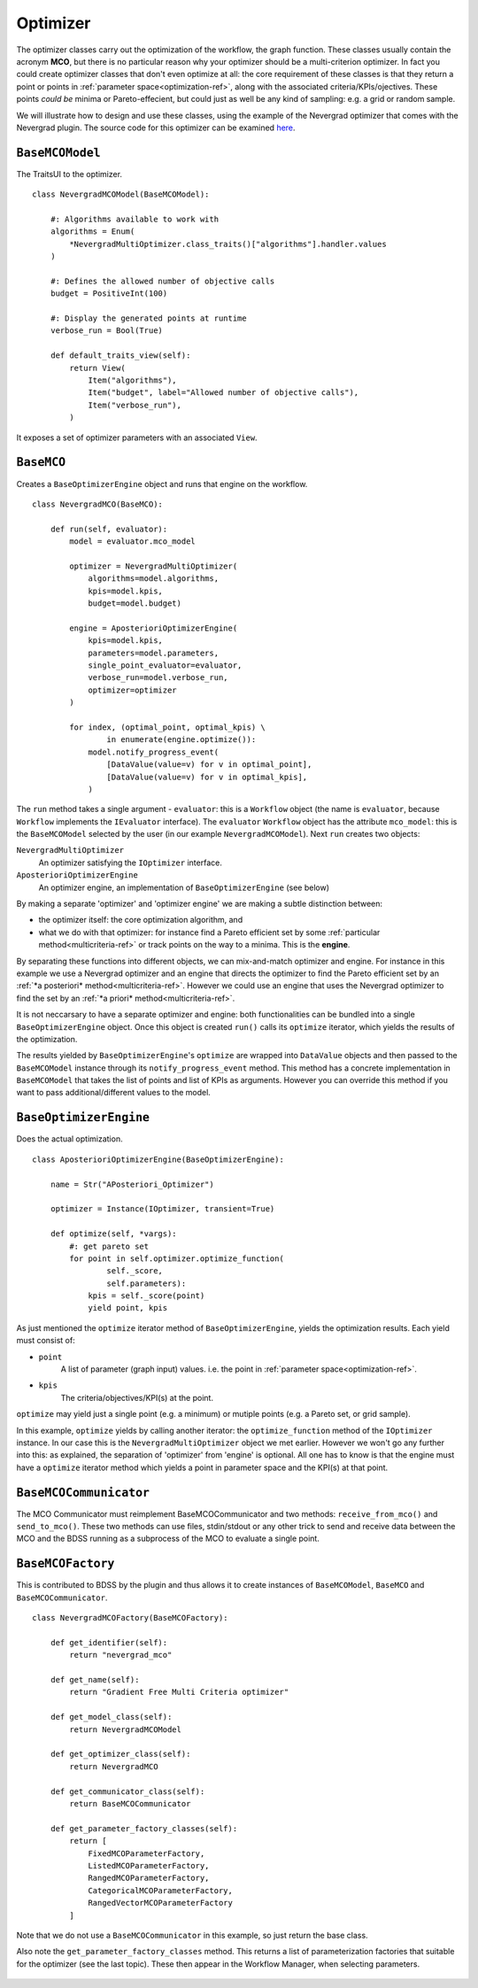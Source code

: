 Optimizer
=========
The optimizer classes carry out the optimization of the workflow, the graph function. These
classes usually contain the acronym **MCO**, but there is no particular reason why your optimizer
should be a multi-criterion optimizer. In fact you could create optimizer classes that don't
even optimize at all: the core requirement of these classes is that they return a point or points
in :ref:`parameter space<optimization-ref>`, along with the associated criteria/KPIs/ojectives. These points *could be*
minima or Pareto-effecient, but could just as well be any kind of sampling: e.g. a grid or
random sample.

We will illustrate how to design and use these classes, using the example of the
Nevergrad optimizer that comes with the Nevergrad plugin. The source code for this
optimizer can be examined
`here <https://github.com/force-h2020/force-bdss-plugin-nevergrad/tree/master/force_nevergrad/mco>`_.


``BaseMCOModel``
----------------
The TraitsUI to the optimizer. ::

    class NevergradMCOModel(BaseMCOModel):

        #: Algorithms available to work with
        algorithms = Enum(
            *NevergradMultiOptimizer.class_traits()["algorithms"].handler.values
        )

        #: Defines the allowed number of objective calls
        budget = PositiveInt(100)

        #: Display the generated points at runtime
        verbose_run = Bool(True)

        def default_traits_view(self):
            return View(
                Item("algorithms"),
                Item("budget", label="Allowed number of objective calls"),
                Item("verbose_run"),
            )

It exposes a set of optimizer parameters with an associated ``View``.

.. figure:: images/optimizer_algo.png
    :align: center
    :scale: 70 %


``BaseMCO``
-----------
Creates a ``BaseOptimizerEngine`` object and runs that engine on the workflow. ::

    class NevergradMCO(BaseMCO):

        def run(self, evaluator):
            model = evaluator.mco_model

            optimizer = NevergradMultiOptimizer(
                algorithms=model.algorithms,
                kpis=model.kpis,
                budget=model.budget)

            engine = AposterioriOptimizerEngine(
                kpis=model.kpis,
                parameters=model.parameters,
                single_point_evaluator=evaluator,
                verbose_run=model.verbose_run,
                optimizer=optimizer
            )

            for index, (optimal_point, optimal_kpis) \
                    in enumerate(engine.optimize()):
                model.notify_progress_event(
                    [DataValue(value=v) for v in optimal_point],
                    [DataValue(value=v) for v in optimal_kpis],
                )


The ``run`` method takes a single argument - ``evaluator``: this is a ``Workflow`` object (the
name is ``evaluator``, because ``Workflow`` implements the ``IEvaluator`` interface). The
``evaluator`` ``Workflow`` object has the attribute ``mco_model``: this is the ``BaseMCOModel``
selected by the user (in our example ``NevergradMCOModel``).
Next ``run`` creates two objects:

``NevergradMultiOptimizer``
    An optimizer satisfying the ``IOptimizer`` interface.

``AposterioriOptimizerEngine``
    An optimizer engine, an implementation of ``BaseOptimizerEngine`` (see below)

By making a separate 'optimizer' and 'optimizer engine' we are making a subtle distinction between:

- the optimizer itself: the core optimization algorithm, and

- what we do with that optimizer: for instance find a Pareto efficient set by
  some :ref:`particular method<multicriteria-ref>` or track points on the way
  to a minima. This is the **engine**.

By separating these functions into different objects, we can mix-and-match optimizer and engine.
For instance in this example we use a Nevergrad optimizer and an engine that directs the optimizer
to find the Pareto efficient set by an :ref:`*a posteriori* method<multicriteria-ref>`.
However we could use an engine that uses the Nevergrad optimizer to find the set by an
:ref:`*a priori* method<multicriteria-ref>`.

It is not neccarsary to have a separate optimizer and engine: both functionalities can be bundled
into a single ``BaseOptimizerEngine`` object. Once this object is created ``run()`` calls its
``optimize`` iterator, which yields the results of the optimization.

The results yielded by ``BaseOptimizerEngine``'s ``optimize`` are wrapped into
``DataValue`` objects and then passed to the ``BaseMCOModel`` instance through its
``notify_progress_event`` method. This method has a concrete implementation in ``BaseMCOModel``
that takes the list of points and list of KPIs as arguments. However you can override this
method if you want to pass additional/different values to the model.


``BaseOptimizerEngine``
-----------------------
Does the actual optimization. ::

    class AposterioriOptimizerEngine(BaseOptimizerEngine):

        name = Str("APosteriori_Optimizer")

        optimizer = Instance(IOptimizer, transient=True)

        def optimize(self, *vargs):
            #: get pareto set
            for point in self.optimizer.optimize_function(
                    self._score,
                    self.parameters):
                kpis = self._score(point)
                yield point, kpis

As just mentioned the ``optimize`` iterator method of ``BaseOptimizerEngine``, yields the
optimization results. Each yield must consist of:

- ``point``
    A list of parameter (graph input) values. i.e. the point in :ref:`parameter space<optimization-ref>`.
- ``kpis``
    The criteria/objectives/KPI(s) at the point.

``optimize`` may yield just a single point (e.g. a minimum) or mutiple points (e.g. a Pareto set,
or grid sample).

In this example, ``optimize`` yields by calling another iterator: the ``optimize_function``
method of the ``IOptimizer`` instance. In our case this is the ``NevergradMultiOptimizer``
object we met earlier. However we won't go any further into this: as explained, the separation of
'optimizer' from 'engine' is optional. All one has to know is that the engine must have a
``optimize`` iterator method which yields a point in parameter space and the KPI(s) at that point.

``BaseMCOCommunicator``
-----------------------
The MCO Communicator must reimplement BaseMCOCommunicator and two methods:
``receive_from_mco()`` and ``send_to_mco()``. These two methods can use files,
stdin/stdout or any other trick to send and receive data between the MCO and
the BDSS running as a subprocess of the MCO to evaluate a single point.

``BaseMCOFactory``
------------------
This is contributed to BDSS by the plugin and thus allows it to create instances of
``BaseMCOModel``, ``BaseMCO`` and ``BaseMCOCommunicator``. ::

    class NevergradMCOFactory(BaseMCOFactory):

        def get_identifier(self):
            return "nevergrad_mco"

        def get_name(self):
            return "Gradient Free Multi Criteria optimizer"

        def get_model_class(self):
            return NevergradMCOModel

        def get_optimizer_class(self):
            return NevergradMCO

        def get_communicator_class(self):
            return BaseMCOCommunicator

        def get_parameter_factory_classes(self):
            return [
                FixedMCOParameterFactory,
                ListedMCOParameterFactory,
                RangedMCOParameterFactory,
                CategoricalMCOParameterFactory,
                RangedVectorMCOParameterFactory
            ]

Note that we do not use a ``BaseMCOCommunicator`` in this example, so just return the base class.

Also note the ``get_parameter_factory_classes`` method. This returns a list of parameterization
factories that suitable for the optimizer (see the last topic). These then appear in the
Workflow Manager, when selecting parameters.

.. figure:: images/parameter_factory.png
    :align: center
    :scale: 70 %

